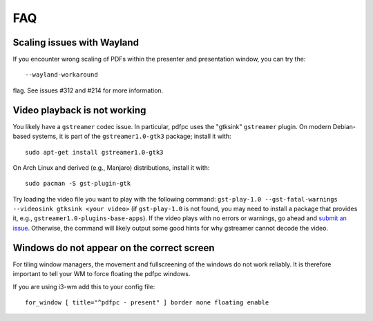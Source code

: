 ===
FAQ
===

Scaling issues with Wayland
===========================

If you encounter wrong scaling of PDFs within the presenter and presentation
window, you can try the::

    --wayland-workaround

flag. See issues #312 and #214 for more information.

Video playback is not working
=============================

You likely have a ``gstreamer`` codec issue. In particular,
pdfpc uses the "gtksink" ``gstreamer`` plugin. On modern Debian-based systems,
it is part of the ``gstreamer1.0-gtk3`` package; install it with::

    sudo apt-get install gstreamer1.0-gtk3
    
On Arch Linux and derived (e.g., Manjaro) distributions, install it with::
 
    sudo pacman -S gst-plugin-gtk

Try loading the video file you want to play with the following command:
``gst-play-1.0 --gst-fatal-warnings --videosink gtksink <your video>`` (if ``gst-play-1.0`` is not
found, you may need to install a package that provides it, e.g.,
``gstreamer1.0-plugins-base-apps``).
If the video plays with no errors or warnings, go ahead and `submit an issue
<https://github.com/pdfpc/pdfpc/issues>`_. Otherwise, the command will likely
output some good hints for why gstreamer cannot decode the video.

Windows do not appear on the correct screen
===========================================

For tiling window managers, the movement and fullscreening of the windows do not
work reliably. It is therefore important to tell your WM to force floating the
pdfpc windows.

If you are using i3-wm add this to your config file::

    for_window [ title="^pdfpc - present" ] border none floating enable

